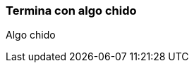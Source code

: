 ifndef::imagesdir[:imagesdir: images]
ifndef::sourcedir[:sourcedir: ../java]
ifdef::backend-pdf[:imagesdir: {outdir}/{imagesdir}]


=== Termina con algo chido

Algo chido

